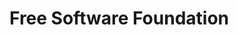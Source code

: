 
* Free Software Foundation
:PROPERTIES:
:ID:       2fdb96d8-1108-479b-9495-5dd0bc64366f
:BRAIN_FRIENDS: 325924b7-abd0-44b5-aa99-5f561ab5f64a
:END:
